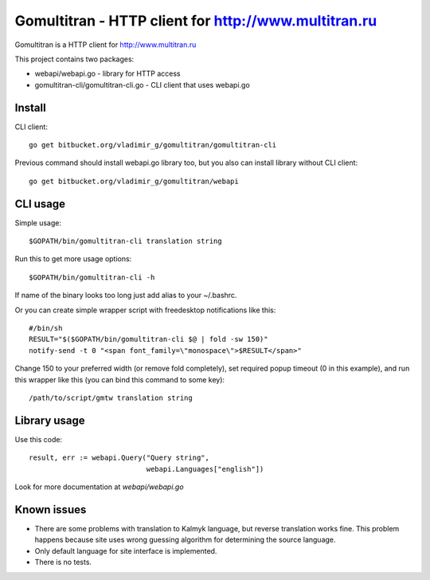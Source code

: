 =======================================================
 Gomultitran - HTTP client for http://www.multitran.ru
=======================================================

Gomultitran is a HTTP client for http://www.multitran.ru

This project contains two packages:

* webapi/webapi.go - library for HTTP access
* gomultitran-cli/gomultitran-cli.go - CLI client that uses webapi.go

Install
-------

CLI client::

 go get bitbucket.org/vladimir_g/gomultitran/gomultitran-cli

Previous command should install webapi.go library too, but you also
can install library without CLI client::

 go get bitbucket.org/vladimir_g/gomultitran/webapi

CLI usage
---------

Simple usage::

 $GOPATH/bin/gomultitran-cli translation string

Run this to get more usage options::

 $GOPATH/bin/gomultitran-cli -h

If name of the binary looks too long just add alias to your ~/.bashrc.

Or you can create simple wrapper script with freedesktop
notifications like this::

 #/bin/sh
 RESULT="$($GOPATH/bin/gomultitran-cli $@ | fold -sw 150)"
 notify-send -t 0 "<span font_family=\"monospace\">$RESULT</span>"

Change 150 to your preferred width (or remove fold completely), set
required popup timeout (0 in this example), and run this wrapper like
this (you can bind this command to some key)::

 /path/to/script/gmtw translation string

Library usage
-------------

Use this code::

	result, err := webapi.Query("Query string", 
        			    webapi.Languages["english"])

Look for more documentation at *webapi/webapi.go*


Known issues
------------

* There are some problems with translation to Kalmyk language, but
  reverse translation works fine. This problem happens because site uses
  wrong guessing algorithm for determining the source language.

* Only default language for site interface is implemented.

* There is no tests.

